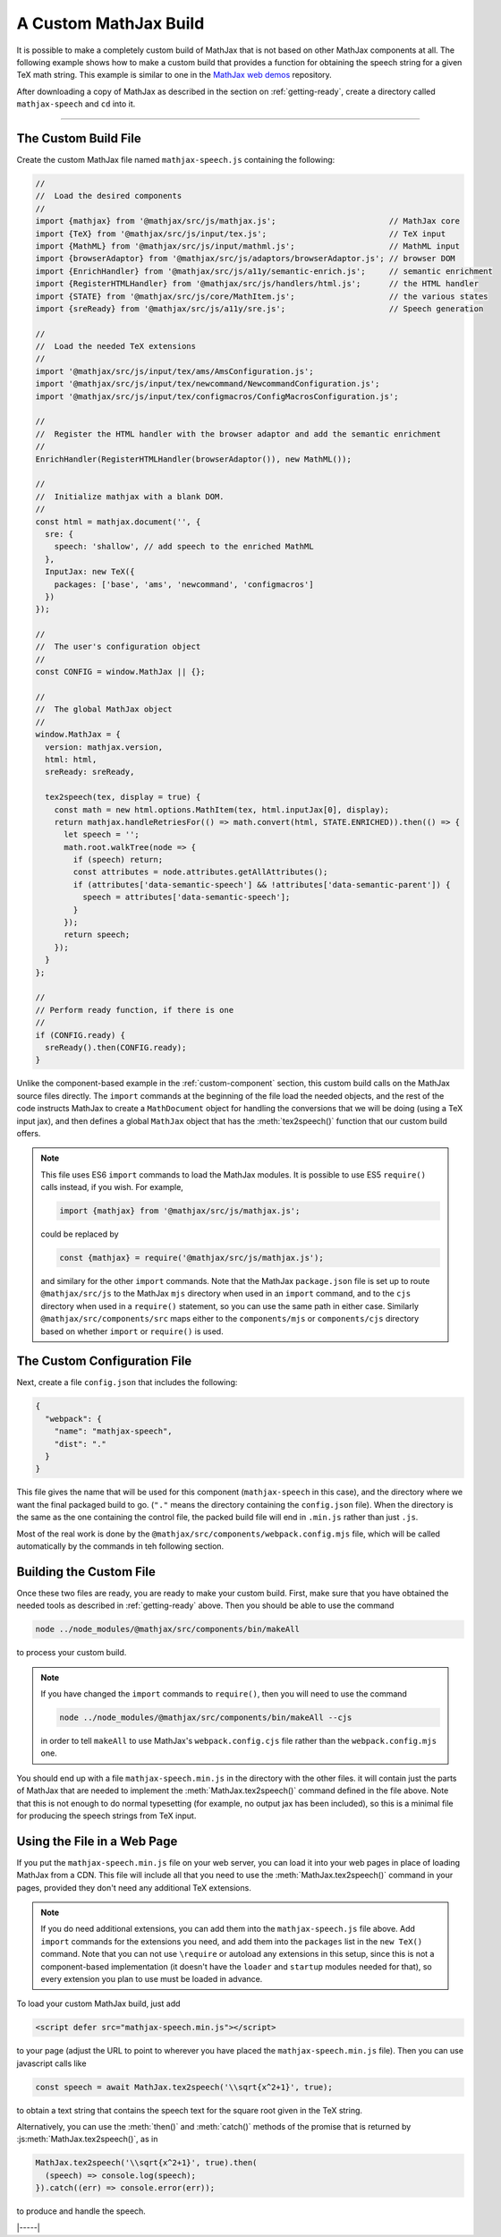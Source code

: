 
.. _custom-build:

A Custom MathJax Build
======================

It is possible to make a completely custom build of MathJax that is
not based on other MathJax components at all.  The following example
shows how to make a custom build that provides a function for
obtaining the speech string for a given TeX math string.  This example
is similar to one in the `MathJax web demos
<https://github.com/mathjax/MathJax-demos-web/blob/master/custom-build/custom-mathjax.html.md>`__
repository.

After downloading a copy of MathJax as described in the section on
:ref:`getting-ready`, create a directory called ``mathjax-speech`` and
``cd`` into it.

-----

The Custom Build File
---------------------

Create the custom MathJax file named ``mathjax-speech.js`` containing
the following:

.. code-block:: javascript

   //
   //  Load the desired components
   //
   import {mathjax} from '@mathjax/src/js/mathjax.js';                        // MathJax core
   import {TeX} from '@mathjax/src/js/input/tex.js';                          // TeX input
   import {MathML} from '@mathjax/src/js/input/mathml.js';                    // MathML input
   import {browserAdaptor} from '@mathjax/src/js/adaptors/browserAdaptor.js'; // browser DOM
   import {EnrichHandler} from '@mathjax/src/js/a11y/semantic-enrich.js';     // semantic enrichment
   import {RegisterHTMLHandler} from '@mathjax/src/js/handlers/html.js';      // the HTML handler
   import {STATE} from '@mathjax/src/js/core/MathItem.js';                    // the various states
   import {sreReady} from '@mathjax/src/js/a11y/sre.js';                      // Speech generation

   //
   //  Load the needed TeX extensions
   //
   import '@mathjax/src/js/input/tex/ams/AmsConfiguration.js';
   import '@mathjax/src/js/input/tex/newcommand/NewcommandConfiguration.js';
   import '@mathjax/src/js/input/tex/configmacros/ConfigMacrosConfiguration.js';

   //
   //  Register the HTML handler with the browser adaptor and add the semantic enrichment
   //
   EnrichHandler(RegisterHTMLHandler(browserAdaptor()), new MathML());

   //
   //  Initialize mathjax with a blank DOM.
   //
   const html = mathjax.document('', {
     sre: {
       speech: 'shallow', // add speech to the enriched MathML
     },
     InputJax: new TeX({
       packages: ['base', 'ams', 'newcommand', 'configmacros']
     })
   });

   //
   //  The user's configuration object
   //
   const CONFIG = window.MathJax || {};

   //
   //  The global MathJax object
   //
   window.MathJax = {
     version: mathjax.version,
     html: html,
     sreReady: sreReady,

     tex2speech(tex, display = true) {
       const math = new html.options.MathItem(tex, html.inputJax[0], display);
       return mathjax.handleRetriesFor(() => math.convert(html, STATE.ENRICHED)).then(() => {
         let speech = '';
         math.root.walkTree(node => {
           if (speech) return;
           const attributes = node.attributes.getAllAttributes();
           if (attributes['data-semantic-speech'] && !attributes['data-semantic-parent']) {
             speech = attributes['data-semantic-speech'];
           }
         });
         return speech;
       });
     }
   };

   //
   // Perform ready function, if there is one
   //
   if (CONFIG.ready) {
     sreReady().then(CONFIG.ready);
   }

Unlike the component-based example in the :ref:`custom-component`
section, this custom build calls on the MathJax source files directly.
The ``import`` commands at the beginning of the file load the needed
objects, and the rest of the code instructs MathJax to create a
``MathDocument`` object for handling the conversions that we will be
doing (using a TeX input jax), and then defines a global ``MathJax``
object that has the :meth:`tex2speech()` function that our custom
build offers.

.. note::

   This file uses ES6 ``import`` commands to load the MathJax modules.
   It is possible to use ES5 ``require()`` calls instead, if you wish.
   For example,

   .. code-block:: javascript

      import {mathjax} from '@mathjax/src/js/mathjax.js';

   could be replaced by

   .. code-block:: javascript

      const {mathjax} = require('@mathjax/src/js/mathjax.js');

   and similary for the other ``import`` commands.  Note that the
   MathJax ``package.json`` file is set up to route
   ``@mathjax/src/js`` to the MathJax ``mjs`` directory when used in
   an ``import`` command, and to the ``cjs`` directory when used in a
   ``require()`` statement, so you can use the same path in either
   case.  Similarly ``@mathjax/src/components/src`` maps either to the
   ``components/mjs`` or ``components/cjs`` directory based on whether
   ``import`` or ``require()`` is used.


The Custom Configuration File
-----------------------------

Next, create a file ``config.json`` that includes the
following:

.. code-block:: json

   {
     "webpack": {
       "name": "mathjax-speech",
       "dist": "."
     }
   }

This file gives the name that will be used for this component
(``mathjax-speech`` in this case), and the directory where we want the
final packaged build to go.  (``"."`` means the directory containing
the ``config.json`` file).  When the directory is the same as the one
containing the control file, the packed build file will end in
``.min.js`` rather than just ``.js``.

Most of the real work is done by the
``@mathjax/src/components/webpack.config.mjs`` file, which will be
called automatically by the commands in teh following section.


Building the Custom File
------------------------

Once these two files are ready, you are ready to make your custom
build.  First, make sure that you have obtained the needed tools as
described in :ref:`getting-ready` above.  Then you should be able to
use the command

.. code-block:: shell

   node ../node_modules/@mathjax/src/components/bin/makeAll

to process your custom build.

.. note::

   If you have changed the ``import`` commands to ``require()``, then
   you will need to use the command

   .. code-block:: shell

      node ../node_modules/@mathjax/src/components/bin/makeAll --cjs

   in order to tell ``makeAll`` to use MathJax's
   ``webpack.config.cjs`` file rather than the ``webpack.config.mjs``
   one.

You should end up with a file ``mathjax-speech.min.js`` in the
directory with the other files.  it will contain just the parts of
MathJax that are needed to implement the :meth:`MathJax.tex2speech()`
command defined in the file above.  Note that this is not enough to do
normal typesetting (for example, no output jax has been included), so
this is a minimal file for producing the speech strings from TeX
input.


Using the File in a Web Page
----------------------------

If you put the ``mathjax-speech.min.js`` file on your web server, you
can load it into your web pages in place of loading MathJax from a
CDN.  This file will include all that you need to use the
:meth:`MathJax.tex2speech()` command in your pages, provided they
don't need any additional TeX extensions.

.. note::

   If you do need additional extensions, you can add them into the
   ``mathjax-speech.js`` file above.  Add ``import`` commands for the
   extensions you need, and add them into the ``packages`` list in the
   ``new TeX()`` command.  Note that you can not use ``\require`` or
   autoload any extensions in this setup, since this is not a
   component-based implementation (it doesn't have the ``loader`` and
   ``startup`` modules needed for that), so every extension you plan
   to use must be loaded in advance.

To load your custom MathJax build, just add

.. code-block:: html

   <script defer src="mathjax-speech.min.js"></script>

to your page (adjust the URL to point to wherever you have placed the
``mathjax-speech.min.js`` file).  Then you can use javascript calls
like

.. code-block:: javascript

   const speech = await MathJax.tex2speech('\\sqrt{x^2+1}', true);

to obtain a text string that contains the speech text for the square
root given in the TeX string.

Alternatively, you can use the :meth:`then()` and :meth:`catch()`
methods of the promise that is returned by
:js:meth:`MathJax.tex2speech()`, as in

.. code-block:: javascript

   MathJax.tex2speech('\\sqrt{x^2+1}', true).then(
     (speech) => console.log(speech);
   }).catch((err) => console.error(err));

to produce and handle the speech.

|-----|
